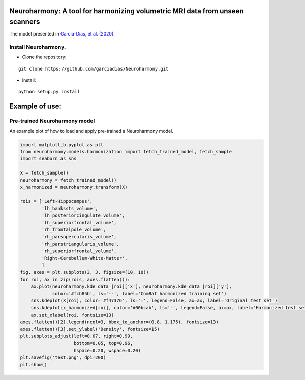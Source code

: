 Neuroharmony: A tool for harmonizing volumetric MRI data from unseen scanners
=============================================================================

The model presented in `Garcia-Dias, et
al. (2020) <https://www.sciencedirect.com/science/article/pii/S1053811920306133>`__.

Install Neuroharmony.
---------------------

-  Clone the repository:

::

   git clone https://github.com/garciadias/Neuroharmony.git

-  Install:

::

   python setup.py install

Example of use:
===============

Pre-trained Neuroharmony model
------------------------------

An example plot of how to load and apply pre-trained a Neuroharmony
model.

.. code:: python

   import matplotlib.pyplot as plt
   from neuroharmony.models.harmonization import fetch_trained_model, fetch_sample
   import seaborn as sns

   X = fetch_sample()
   neuroharmony = fetch_trained_model()
   x_harmonized = neuroharmony.transform(X)

   rois = ['Left-Hippocampus',
           'lh_bankssts_volume',
           'lh_posteriorcingulate_volume',
           'lh_superiorfrontal_volume',
           'rh_frontalpole_volume',
           'rh_parsopercularis_volume',
           'rh_parstriangularis_volume',
           'rh_superiorfrontal_volume',
           'Right-Cerebellum-White-Matter',
           ]
   fig, axes = plt.subplots(3, 3, figsize=(10, 10))
   for roi, ax in zip(rois, axes.flatten()):
       ax.plot(neuroharmony.kde_data_[roi]['x'], neuroharmony.kde_data_[roi]['y'],
               color='#fcb85b', ls='--', label='ComBat harmonized training set')
       sns.kdeplot(X[roi], color='#f47376', ls=':', legend=False, ax=ax, label='Original test set')
       sns.kdeplot(x_harmonized[roi], color='#00bcab', ls='-', legend=False, ax=ax, label='Harmonized test set')
       ax.set_xlabel(roi, fontsize=13)
   axes.flatten()[2].legend(ncol=3, bbox_to_anchor=(0.8, 1.175), fontsize=13)
   axes.flatten()[3].set_ylabel('Density', fontsize=15)
   plt.subplots_adjust(left=0.07, right=0.99,
                       bottom=0.05, top=0.96,
                       hspace=0.20, wspace=0.20)
   plt.savefig('test.png', dpi=200)
   plt.show()
